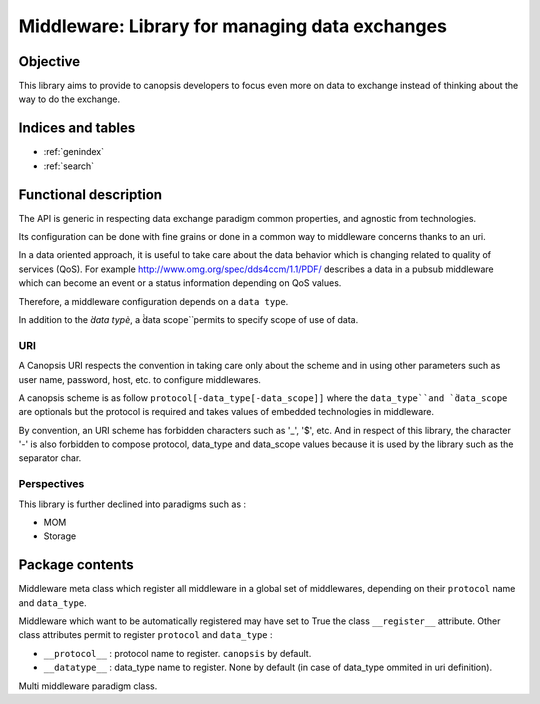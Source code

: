 ===============================================
Middleware: Library for managing data exchanges
===============================================

.. module:: canopsis.middleware
    :synopsis: middleware library for exchanging data of different types and different scopes.

.. moduleauthor:: jonathan labejof
.. sectionauthor:: jonathan labejof

Objective
=========

This library aims to provide to canopsis developers to focus even more on data to exchange instead of thinking about the way to do the exchange.

Indices and tables
==================

* :ref:`genindex`
* :ref:`search`

Functional description
======================

The API is generic in respecting data exchange paradigm common properties, and agnostic from technologies.

Its configuration can be done with fine grains or done in a common way to middleware concerns thanks to an uri.

In a data oriented approach, it is useful to take care about the data behavior which is changing related to quality of services (QoS). For example http://www.omg.org/spec/dds4ccm/1.1/PDF/ describes a data in a pubsub middleware which can become an event or a status information depending on QoS values.

Therefore, a middleware configuration depends on a ``data type``.

In addition to the `̀data typè`, a ̀̀data scope`̀ permits to specify scope of use of data.

URI
---

A Canopsis URI respects the convention in taking care only about the scheme and in using other parameters such as user name, password, host, etc. to configure middlewares.

A canopsis scheme is as follow ``protocol[-data_type[-data_scope]]`` where the ``data_type`̀ and `̀data_scope`` are optionals but the protocol is required and takes values of embedded technologies in middleware.

By convention, an URI scheme has forbidden characters such as '_', '$', etc. And in respect of this library, the character '-' is also forbidden to compose protocol, data_type and data_scope values because it is used by the library such as the separator char.

Perspectives
------------

This library is further declined into paradigms such as :

- MOM
- Storage

Package contents
================

.. data:: __version__

    Current package version : 0.1

.. data:: SCHEME_SEPARATOR = '-'

    Char separation between protocol name and a data_type/data_scope in a Middleware URI.

.. data:: PROTOCOL_INDEX = 0

   protocol name index in an uri scheme

.. data:: DATA_TYPE_INDEX = 1

   data_type name index in an uri scheme

.. data:: DATA_SCOPE_INDEX = 2

   data scope name index in an uri scheme

.. data:: DEFAULT_DATA_SCOPE = 'canopsis'

   default data_scope

.. function:: parse_scheme(uri)

   Get a tuple of protocol and data_type names from input uri

   :return: (protocol, data_type, data_scope) from uri scheme
   :rtype: tuple

.. function:: get_uri(protocol, data_type=None, data_scope=None, host=None, port=None, user=None, pwd=None, path=None, parameters=None)

   Get a scheme related to input protocol, data_type and data_scope.

   :return: {protocol[-{data_type}[-{data_scope}]]}://[{user}[:{pwd}]]@{host}?localhost[:port][/{path}][?{parameters}]
   :rtype: str

.. class:: MetaMiddleware(canopsis.configuration.configurable.MetaConfigurable)

   Middleware meta class which register all middleware in a global set of middlewares, depending on their ``protocol`` name and ``data_type``.

   Middleware which want to be automatically registered may have set to True the class ``__register__`` attribute.
   Other class attributes permit to register ``protocol`` and ``data_type`` :

   - ``__protocol__`` : protocol name to register. ``canopsis`` by default.
   - ``__datatype__`` : data_type name to register. None by default (in case of data_type ommited in uri definition).

.. class:: Middleware(canopsis.configuration.Configurable)

   Multi middleware paradigm class.

   .. data:: __metaclass__ = MetaMiddleware

   .. data:: __register__ = False

      If True, automatically register this class

   .. data:: __protocol__ = 'canopsis'

      Protocol registration name if ``__register__``

   .. data:: __datatype__ = None

      Data type registration name if ``__register__``

   .. data:: CATEGORY = 'MIDDLEWARE'

      Configuration category name

   .. data:: CONF_RESOURCE = 'middleware/middleware.conf'

      Middleware conf resource (in addition to ones from the base class Configurable).

   .. data:: URI = 'uri'

      configuration uri. If not empty, then other uri parameters are avoided (protocol, data_type, host, port, path, user, pwd)

   .. data:: PROTOCOL = 'protocol'

      configuration protocol. Handled if not uri

   .. data:: DATA_TYPE = 'data_type'

      configuration data type. Handled if not uri

   .. data:: DATA_SCOPE = 'data_scope'

      configuration data scope.

   .. data:: HOST = 'host'

      configuration host. Handled if not uri

   .. data:: PORT = 'port'

      configuration port. Handled if not uri

   .. data:: PATH = 'path'

      configuration path. Handled if not uri

   .. data:: AUTO_CONNECT = 'auto_connect'

      configuration auto connect property. Tries to connect the middleware as soon as possible (after initialization or when a connection property is modified).

   .. data:: SAFE = 'safe'

      configuration safe output data property. If true, ensure than an output data operation succeed.

   .. data:: CONN_TIMEOUT = 'conn_timeout'

      configuration connection timeout property in milliseconds.

   .. data:: INPUT_TIMEOUT = 'in_timeout'

      configuration output data timeout property in milliseconds.

   .. data:: OUTPUT_TIMEOUT = 'out_timeout'

      configuration input data timeout property in milliseconds.

   .. data:: SSL = 'ssl'

      configuration ssl handling. If true, ssl_key and ssl_cert must be not None.

   .. data:: SSL_KEY = 'ssl_key'

      configuration ssl key.

   .. data:: SSL_CERT = 'ssl_cert'

      configuration ssl certificat.

   .. data:: USER = 'user'

      configuration user name. Handled if not uri

   .. data:: PWD = 'pwd'

      configuration password. Handled if not uri

   .. attribute:: conn

      Connection object

   .. method:: connect()

      Connect this middleware and return connected status.

      :return: True iif this is connected

   .. method:: _connect()

      get a new connection object.

   .. method:: _init_env(conn)

      Initialize the environment. Called if a new connection is successful.

      :param conn: newly created connection.

   .. method:: disconnect()

      Disconnect this middleware.

   .. method:: _disconnect()

      Method to implement in order to disconnect this middleware.

   .. method:: reconnect()

      Disconnect, then connect this middleware.

   .. method:: connected()

      True iif the middleware is connected

      :return: True iif self is connected
      :rtype: bool

   .. classmethod:: register_middleware(cls, protocol=None, data_type=None)

      Register the middleware class ``cls`` with input ``protocol`` and ``data_type``.

   .. staticmethod:: resolve_middleware(protocol, data_type=None)

      Get a reference to a middleware class registered by a protocol and a data_scope.

      :param protocol: protocol name
      :type protocol: str

      :param data_type: data type name
      :type data_type: str

      :return: Middleware type
      :rtype: type

      :raise: Middleware.Error if no middleware is registered related to input protocol and data_type.

   .. staticmethod:: resolve_middleware_by_uri(uri)

      Get a reference to a middleware class corresponding to input uri.

      :param uri: the uri may contains a protocol of type 'protocol' or 'protocol-data_type'.
      :type uri: str

      :return: Middleware type
      :rtype: type

      :raise: Middleware.Error if the uri is not reliable to a registered middleware.

   .. staticmethod:: get_middleware(protocol, data_type=None, *args, **kwargs)

      Instantiate the right middleware related to input protocol, data_type and specific parameters (in args and kwargs).

      :param protocol: protocol name
      :type protocol: str

      :param data_type: data type name
      :type data_type: str

      :param args: list of args given to the middleware to instantiate.
      :param kwargs: kwargs given to the middleware to instantiate.

      :return: Middleware
      :rtype: Middleware

      :raise: Middleware.Error if no middleware is registered related to input protocol and data_type.

   .. staticmethod:: get_middleware_by_uri(uri, *args, **kwargs)

      Instantiate the right middleware related to input uri.

      :param uri: the uri may contains a protocol of type 'protocol' or 'protocol-data_type'.
      :type uri: str

      :param args: list of args given to the middleware to instantiate.
      :param kwargs: kwargs given to the middleware to instantiate.

      :return: Middleware type
      :rtype: type

      :raise: Middleware.Error if the uri is not reliable to a registered middleware.
